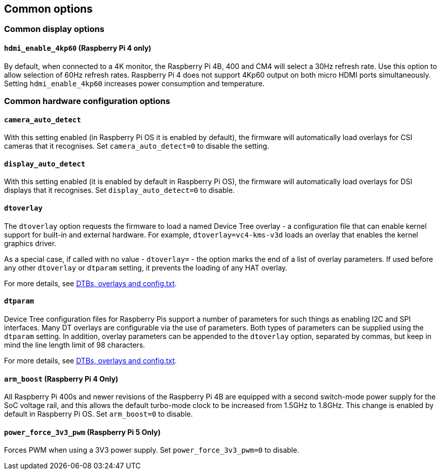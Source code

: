 == Common options

=== Common display options

==== `hdmi_enable_4kp60` (Raspberry Pi 4 only)

By default, when connected to a 4K monitor, the Raspberry Pi 4B, 400 and CM4 will select a 30Hz refresh rate. Use this option to allow selection of 60Hz refresh rates. Raspberry Pi 4 does not support 4Kp60 output on both micro HDMI ports simultaneously. Setting `hdmi_enable_4kp60` increases power consumption and temperature.

=== Common hardware configuration options

==== `camera_auto_detect`

With this setting enabled (in Raspberry Pi OS it is enabled by default), the firmware will automatically load overlays for CSI cameras that it recognises. Set `camera_auto_detect=0` to disable the setting.

==== `display_auto_detect`

With this setting enabled (it is enabled by default in Raspberry Pi OS), the firmware will automatically load overlays for DSI displays that it recognises. Set `display_auto_detect=0` to disable.

==== `dtoverlay`

The `dtoverlay` option requests the firmware to load a named Device Tree overlay - a configuration file that can enable kernel support for built-in and external hardware. For example, `dtoverlay=vc4-kms-v3d` loads an overlay that enables the kernel graphics driver.

As a special case, if called with no value - `dtoverlay=` - the option marks the end of a list of overlay parameters. If used before any other `dtoverlay` or `dtparam` setting, it prevents the loading of any HAT overlay.

For more details, see xref:configuration.adoc#part3.1[DTBs, overlays and config.txt].

==== `dtparam`

Device Tree configuration files for Raspberry Pis support a number of parameters for such things as enabling I2C and SPI interfaces. Many DT overlays are configurable via the use of parameters. Both types of parameters can be supplied using the `dtparam` setting. In addition, overlay parameters can be appended to the `dtoverlay` option, separated by commas, but keep in mind the line length limit of 98 characters.

For more details, see xref:configuration.adoc#part3.1[DTBs, overlays and config.txt].

==== `arm_boost` (Raspberry Pi 4 Only)

All Raspberry Pi 400s and newer revisions of the Raspberry Pi 4B are equipped with a second switch-mode power supply for the SoC voltage rail, and this allows the default turbo-mode clock to be increased from 1.5GHz to 1.8GHz. This change is enabled by default in Raspberry Pi OS. Set `arm_boost=0` to disable.

==== `power_force_3v3_pwm` (Raspberry Pi 5 Only)

Forces PWM when using a 3V3 power supply. Set `power_force_3v3_pwm=0` to disable.
